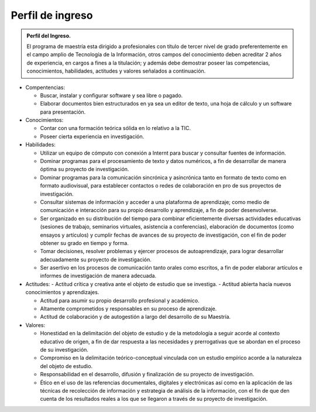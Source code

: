 Perfil de ingreso
=================

.. admonition:: Perfil del Ingreso.

                El programa de maestría esta dirigido a profesionales con título de tercer nivel de grado preferentemente en el campo amplio de Tecnología de la Información, otros campos del conocimiento deben acreditar 2 años de experiencia, en cargos a fines a la titulación; y además debe demostrar poseer las competencias, conocimientos, habilidades, actitudes y valores señalados a continuación.

* Compentencias:

  - Buscar, instalar y configurar software y sea libre o pagado.

  - Elaborar documentos bien estructurados en ya sea un editor de texto, una hoja de cálculo y un software para presentación.

* Conocimientos:

  - Contar con una formación teórica sólida en lo relativo a la TIC.

  - Poseer cierta experiencia en investigación.

* Habilidades:

  - Utilizar un equipo de cómputo con conexión a Internt para buscar y consultar fuentes de información.

  - Dominar programas para el procesamiento de texto y datos numéricos, a fin de desarrollar de manera óptima su proyecto de investigación.

  - Dominar programas para la comunicación sincrónica y asincrónica tanto en formato de texto como en formato audiovisual, para establecer contactos o redes de colaboración en pro de sus proyectos de investigación.

  - Consultar sistemas de información y acceder a una plataforma de aprendizaje; como medio de comunicación e interacción para su propio desarrollo y aprendizaje, a fin de poder desenvolverse.
     
  - Ser organizado en su distribución del tiempo para combinar eficientemente diversas actividades educativas (sesiones de trabajo, seminarios virtuales, asistencia a conferencias), elaboración de documentos (como ensayos y artículos) y cumplir fechas de avances de su proyecto de investigación, con el fin de poder obtener su grado en tiempo y forma.
    
  - Tomar decisiones, resolver problemas y ejercer procesos de autoaprendizaje, para lograr desarrollar adecuadamente su proyecto de investigación.
    
  - Ser asertivo en los procesos de comunicación tanto orales como escritos, a fin de poder elaborar artículos e informes de investigación de manera adecuada.
  
* Actitudes:
  - Actitud crítica y creativa ante el objeto de estudio que se investiga.
  - Actitud abierta hacia nuevos conocimientos y aprendizajes.

  - Actitud para asumir su propio desarrollo profesional y académico.
  - Altamente comprometidos y responsables en su proceso de aprendizaje.
  - Actitud de colaboración y de autogestión a largo del desarrollo de su Maestría.

* Valores:

  - Honestidad en la delimitación del objeto de estudio y de la metodología a seguir acorde al contexto educativo de origen, a fin de dar respuesta a las necesidades y prerrogativas que se abordan en el proceso de su investigación.
  - Compromiso en la delimitación teórico-conceptual vinculada con un estudio empírico acorde a la naturaleza del objeto de estudio.
  - Responsabilidad en el desarrollo, difusión y finalización de su proyecto de investigación.
  - Ético en el uso de las referencias documentales, digitales y electrónicas así como en la aplicación de las técnicas de recolección de información y estrategia de análisis de la información, con el fin de que den cuenta de los resultados reales a los que se llegaron a través de su proyecto de investigación.
    

    
